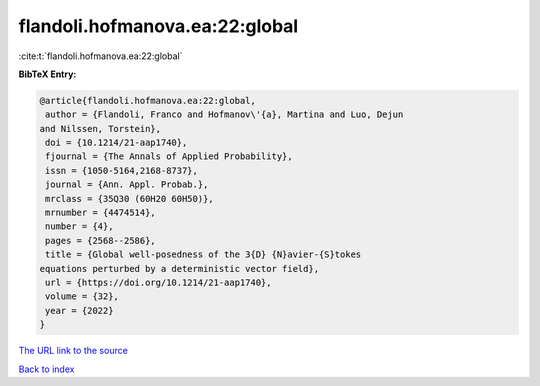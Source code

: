 flandoli.hofmanova.ea:22:global
===============================

:cite:t:`flandoli.hofmanova.ea:22:global`

**BibTeX Entry:**

.. code-block:: bibtex

   @article{flandoli.hofmanova.ea:22:global,
    author = {Flandoli, Franco and Hofmanov\'{a}, Martina and Luo, Dejun
   and Nilssen, Torstein},
    doi = {10.1214/21-aap1740},
    fjournal = {The Annals of Applied Probability},
    issn = {1050-5164,2168-8737},
    journal = {Ann. Appl. Probab.},
    mrclass = {35Q30 (60H20 60H50)},
    mrnumber = {4474514},
    number = {4},
    pages = {2568--2586},
    title = {Global well-posedness of the 3{D} {N}avier-{S}tokes
   equations perturbed by a deterministic vector field},
    url = {https://doi.org/10.1214/21-aap1740},
    volume = {32},
    year = {2022}
   }

`The URL link to the source <ttps://doi.org/10.1214/21-aap1740}>`__


`Back to index <../By-Cite-Keys.html>`__
